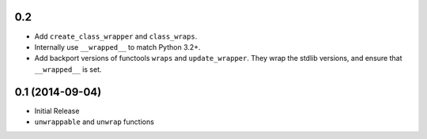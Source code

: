 0.2
+++

* Add ``create_class_wrapper`` and ``class_wraps``.
* Internally use ``__wrapped__`` to match Python 3.2+.
* Add backport versions of functools ``wraps`` and ``update_wrapper``.
  They wrap the stdlib versions, and ensure that ``__wrapped__`` is set.


0.1 (2014-09-04)
++++++++++++++++

* Initial Release
* ``unwrappable`` and ``unwrap`` functions
